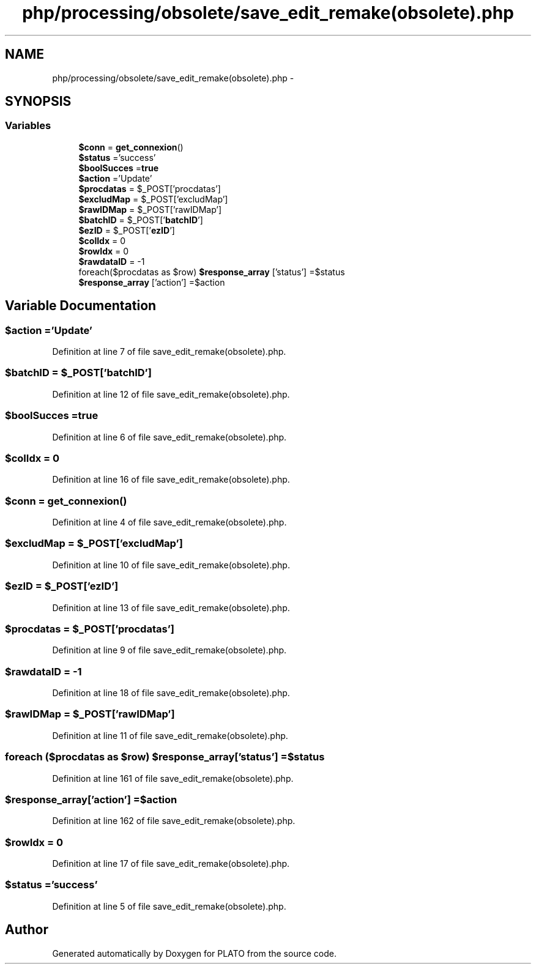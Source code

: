 .TH "php/processing/obsolete/save_edit_remake(obsolete).php" 3 "Wed Nov 30 2016" "Version V2.0" "PLATO" \" -*- nroff -*-
.ad l
.nh
.SH NAME
php/processing/obsolete/save_edit_remake(obsolete).php \- 
.SH SYNOPSIS
.br
.PP
.SS "Variables"

.in +1c
.ti -1c
.RI "\fB$conn\fP = \fBget_connexion\fP()"
.br
.ti -1c
.RI "\fB$status\fP ='success'"
.br
.ti -1c
.RI "\fB$boolSucces\fP =\fBtrue\fP"
.br
.ti -1c
.RI "\fB$action\fP ='Update'"
.br
.ti -1c
.RI "\fB$procdatas\fP = $_POST['procdatas']"
.br
.ti -1c
.RI "\fB$excludMap\fP = $_POST['excludMap']"
.br
.ti -1c
.RI "\fB$rawIDMap\fP = $_POST['rawIDMap']"
.br
.ti -1c
.RI "\fB$batchID\fP = $_POST['\fBbatchID\fP']"
.br
.ti -1c
.RI "\fB$ezID\fP = $_POST['\fBezID\fP']"
.br
.ti -1c
.RI "\fB$colIdx\fP = 0"
.br
.ti -1c
.RI "\fB$rowIdx\fP = 0"
.br
.ti -1c
.RI "\fB$rawdataID\fP = -1"
.br
.ti -1c
.RI "foreach($procdatas as $row) \fB$response_array\fP ['status'] =$status"
.br
.ti -1c
.RI "\fB$response_array\fP ['action'] =$action"
.br
.in -1c
.SH "Variable Documentation"
.PP 
.SS "$action ='Update'"

.PP
Definition at line 7 of file save_edit_remake(obsolete)\&.php\&.
.SS "$\fBbatchID\fP = $_POST['\fBbatchID\fP']"

.PP
Definition at line 12 of file save_edit_remake(obsolete)\&.php\&.
.SS "$boolSucces =\fBtrue\fP"

.PP
Definition at line 6 of file save_edit_remake(obsolete)\&.php\&.
.SS "$colIdx = 0"

.PP
Definition at line 16 of file save_edit_remake(obsolete)\&.php\&.
.SS "$conn = \fBget_connexion\fP()"

.PP
Definition at line 4 of file save_edit_remake(obsolete)\&.php\&.
.SS "$excludMap = $_POST['excludMap']"

.PP
Definition at line 10 of file save_edit_remake(obsolete)\&.php\&.
.SS "$\fBezID\fP = $_POST['\fBezID\fP']"

.PP
Definition at line 13 of file save_edit_remake(obsolete)\&.php\&.
.SS "$procdatas = $_POST['procdatas']"

.PP
Definition at line 9 of file save_edit_remake(obsolete)\&.php\&.
.SS "$rawdataID = -1"

.PP
Definition at line 18 of file save_edit_remake(obsolete)\&.php\&.
.SS "$rawIDMap = $_POST['rawIDMap']"

.PP
Definition at line 11 of file save_edit_remake(obsolete)\&.php\&.
.SS "foreach ($procdatas as $row) $response_array['status'] =$status"

.PP
Definition at line 161 of file save_edit_remake(obsolete)\&.php\&.
.SS "$response_array['action'] =$action"

.PP
Definition at line 162 of file save_edit_remake(obsolete)\&.php\&.
.SS "$rowIdx = 0"

.PP
Definition at line 17 of file save_edit_remake(obsolete)\&.php\&.
.SS "$status ='success'"

.PP
Definition at line 5 of file save_edit_remake(obsolete)\&.php\&.
.SH "Author"
.PP 
Generated automatically by Doxygen for PLATO from the source code\&.
